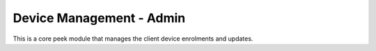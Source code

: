 =========================
Device Management - Admin
=========================

This is a core peek module that manages the client device enrolments and updates.

